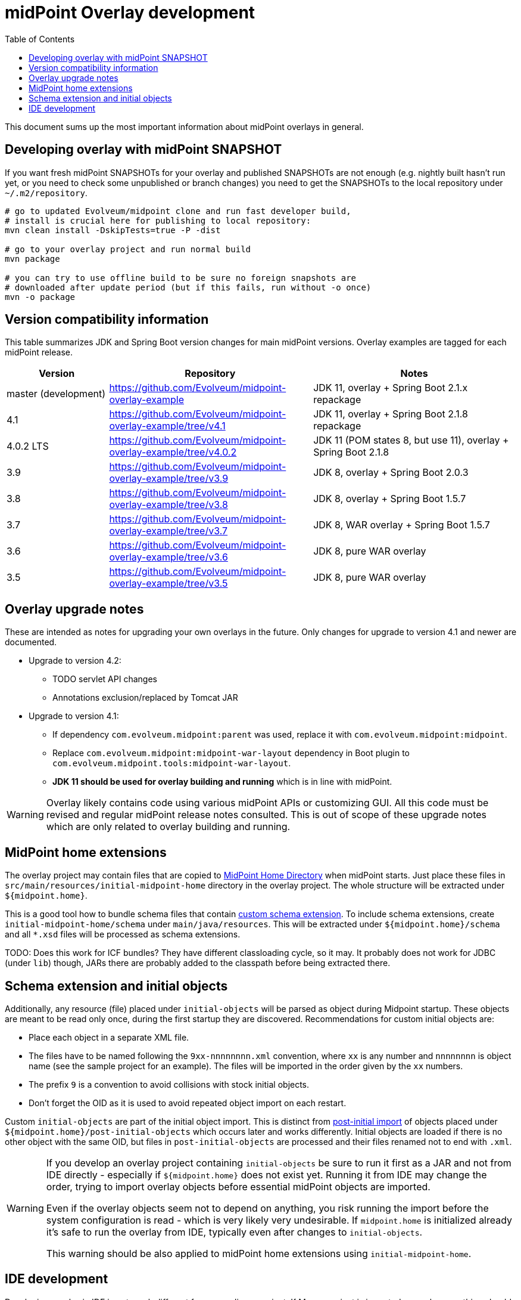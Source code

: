 ifdef::env-github[]
:tip-caption: :bulb:
:note-caption: :information_source:
:important-caption: :heavy_exclamation_mark:
:caution-caption: :fire:
:warning-caption: :warning:
endif::[]
:toc:
:toc-placement!:

= midPoint Overlay development

toc::[]

This document sums up the most important information about midPoint overlays in general.

== Developing overlay with midPoint SNAPSHOT

If you want fresh midPoint SNAPSHOTs for your overlay and published SNAPSHOTs are not enough
(e.g. nightly built hasn't run yet, or you need to check some unpublished or branch changes)
you need to get the SNAPSHOTs to the local repository under `~/.m2/repository`.

----
# go to updated Evolveum/midpoint clone and run fast developer build,
# install is crucial here for publishing to local repository:
mvn clean install -DskipTests=true -P -dist

# go to your overlay project and run normal build
mvn package

# you can try to use offline build to be sure no foreign snapshots are
# downloaded after update period (but if this fails, run without -o once)
mvn -o package
----

== Version compatibility information

This table summarizes JDK and Spring Boot version changes for main midPoint versions.
Overlay examples are tagged for each midPoint release.

[cols="1,2,2"]
|===
| Version | Repository | Notes

| master (development) | https://github.com/Evolveum/midpoint-overlay-example | JDK 11, overlay + Spring Boot 2.1.x repackage
| 4.1 | https://github.com/Evolveum/midpoint-overlay-example/tree/v4.1 | JDK 11, overlay + Spring Boot 2.1.8 repackage
| 4.0.2 LTS | https://github.com/Evolveum/midpoint-overlay-example/tree/v4.0.2 | JDK 11 (POM states 8, but use 11), overlay + Spring Boot 2.1.8
| 3.9 | https://github.com/Evolveum/midpoint-overlay-example/tree/v3.9 | JDK 8, overlay + Spring Boot 2.0.3
| 3.8 | https://github.com/Evolveum/midpoint-overlay-example/tree/v3.8 | JDK 8, overlay + Spring Boot 1.5.7
| 3.7 | https://github.com/Evolveum/midpoint-overlay-example/tree/v3.7 | JDK 8, WAR overlay + Spring Boot 1.5.7
| 3.6 | https://github.com/Evolveum/midpoint-overlay-example/tree/v3.6 | JDK 8, pure WAR overlay
| 3.5 | https://github.com/Evolveum/midpoint-overlay-example/tree/v3.5 | JDK 8, pure WAR overlay
|===

== Overlay upgrade notes

These are intended as notes for upgrading your own overlays in the future.
Only changes for upgrade to version 4.1 and newer are documented.

* Upgrade to version 4.2:
** TODO servlet API changes
** Annotations exclusion/replaced by Tomcat JAR
* Upgrade to version 4.1:
** If dependency `com.evolveum.midpoint:parent` was used, replace it with `com.evolveum.midpoint:midpoint`.
** Replace `com.evolveum.midpoint:midpoint-war-layout` dependency in Boot plugin to `com.evolveum.midpoint.tools:midpoint-war-layout`.
** *JDK 11 should be used for overlay building and running* which is in line with midPoint.

[WARNING]
Overlay likely contains code using various midPoint APIs or customizing GUI.
All this code must be revised and regular midPoint release notes consulted.
This is out of scope of these upgrade notes which are only related to overlay building and running.

== MidPoint home extensions

The overlay project may contain files that are copied to
https://wiki.evolveum.com/display/midPoint/MidPoint+Home+Directory[MidPoint Home Directory] when midPoint starts.
Just place these files in `src/main/resources/initial-midpoint-home` directory in the overlay project.
The whole structure will be extracted under `${midpoint.home}`.

This is a good tool how to bundle schema files that contain
https://wiki.evolveum.com/display/midPoint/Custom+Schema+Extension[custom schema extension].
To include schema extensions, create `initial-midpoint-home/schema` under `main/java/resources`.
This will be extracted under `${midpoint.home}/schema` and all `*.xsd` files will
be processed as schema extensions.

TODO: Does this work for ICF bundles? They have different classloading cycle, so it may.
It probably does not work for JDBC (under `lib`) though, JARs there are probably added
to the classpath before being extracted there.

== Schema extension and initial objects

Additionally, any resource (file) placed under `initial-objects` will be parsed as object during Midpoint startup.
These objects are meant to be read only once, during the first startup they are discovered.
Recommendations for custom initial objects are:

* Place each object in a separate XML file.
* The files have to be named following the `9xx-nnnnnnnn.xml` convention, where `xx` is any number
and `nnnnnnnn` is object name (see the sample project for an example).
The files will be imported in the order given by the `xx` numbers.
* The prefix `9` is a convention to avoid collisions with stock initial objects.
* Don't forget the OID as it is used to avoid repeated object import on each restart.

Custom `initial-objects` are part of the initial object import.
This is distinct from https://wiki.evolveum.com/display/midPoint/Post-initial+import[post-initial import]
of objects placed under `${midpoint.home}/post-initial-objects` which occurs later and works differently.
Initial objects are loaded if there is no other object with the same OID,
but files in `post-initial-objects` are processed and their files renamed not to end with `.xml`.

[WARNING]
====
If you develop an overlay project containing `initial-objects` be sure to run it first
as a JAR and not from IDE directly - especially if `${midpoint.home}` does not exist yet.
Running it from IDE may change the order, trying to import overlay objects before essential
midPoint objects are imported.

Even if the overlay objects seem not to depend on anything, you risk running the import
before the system configuration is read - which is very likely very undesirable.
If `midpoint.home` is initialized already it's safe to run the overlay from IDE,
typically even after changes to `initial-objects`.

This warning should be also applied to midPoint home extensions using `initial-midpoint-home`.
====

== IDE development

Developing overlay in IDE is not much different from an ordinary project.
If Maven project is imported properly, everything should be resolved and no compilation errors found.
Occasionally, if sources are generated, the directory with them must be manually added to the project, typically just once.
No special Maven profile is needed for IDE development.

To run the overlay in an IDE, just run `com.evolveum.midpoint.web.boot.MidPointSpringApplication` directly.
IDE should allow you to add "provided" scope to the classpath in the run configuration,
e.g. checkbox *Include dependencies with "Provided" scope* in IDE run configuration must be enabled.
Otherwise, some Java EE API classes will be reported as not found/undefined during the start.

When developing overlays with custom initial objects, see also the warning in the section above.
